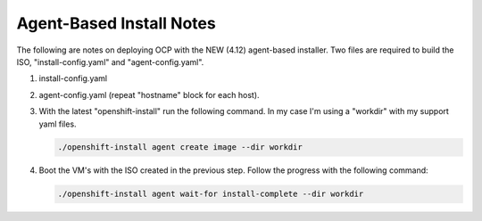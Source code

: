 Agent-Based Install Notes
=========================

The following are notes on deploying OCP with the NEW (4.12) agent-based
installer. Two files are required to build the ISO, "install-config.yaml" and
"agent-config.yaml".

#. install-config.yaml

   .. code-block:: yaml
      :emphasize-lines: 2, 14, 20, 45-49

      apiVersion: v1
      baseDomain: lab.local
      compute:
      - architecture: amd64
        hyperthreading: Enabled
        name: worker
        replicas: 3
      controlPlane:
        architecture: amd64
        hyperthreading: Enabled
        name: master
        replicas: 3
      metadata:
        name: ocp1
      networking:
        clusterNetwork:
        - cidr: 10.128.0.0/14
          hostPrefix: 23
        machineNetwork:
        - cidr: 192.168.122.0/24
        networkType: OVNKubernetes
        serviceNetwork:
        - 172.30.0.0/16
      platform:
        baremetal:
          hosts:
            - name: host21
              role: master
              bootMACAddress: 52:54:00:f4:16:21
            - name: host22
              role: master
              bootMACAddress: 52:54:00:f4:16:22
            - name: host23
              role: master
              bootMACAddress: 52:54:00:f4:16:23
            - name: host24
              role: worker
              bootMACAddress: 52:54:00:f4:16:24
            - name: host25
              role: worker
              bootMACAddress: 52:54:00:f4:16:25
            - name: host26
              role: woker
              bootMACAddress: 52:54:00:f4:16:26
          apiVIP: "192.168.122.120"
          ingressVIP: "192.168.122.121"
      pullSecret: '{“auths”:{“fake”:{“auth”: “bar”}}}'
      sshKey: |
        ssh-rsa AAAAB3NzaC1yc2EAAAADAQA...

#. agent-config.yaml (repeat "hostname" block for each host).

   .. code-block:: yaml
      :emphasize-lines: 3, 4, 6, 9, 11, 12, 15, 19, 23, 31, 35, 36

      apiVersion: v1alpha1
      metadata:
        name: ocp1
      rendezvousIP: 192.168.122.21
      hosts:
        - hostname: host21
          role: master
          rootDeviceHints:
            deviceName: /dev/sda
          interfaces:
            - name: enp1s0
              macAddress: 52:54:00:f4:16:21
          networkConfig:
            interfaces:
              - name: enp1s0
                type: ethernet
                state: up
                mtu: 9000
                mac-address: 52:54:00:f4:16:21
                ipv4:
                  enabled: true
                  address:
                    - ip: 192.168.122.21
                      prefix-length: 24
                  dhcp: false
                ipv6:
                  enabled: false
            dns-resolver:
              config:
                server:
                  - 192.168.122.1
            routes:
              config:
                - destination: 0.0.0.0/0
                  next-hop-address: 192.168.122.1
                  next-hop-interface: enp1s0
                  table-id: 254

#. With the latest "openshift-install" run the following command. In my case
   I'm using a "workdir" with my support yaml files.

   .. code-block:: bash

      ./openshift-install agent create image --dir workdir

#. Boot the VM's with the ISO created in the previous step. Follow the progress
   with the following command:

   .. code-block:: bash

      ./openshift-install agent wait-for install-complete --dir workdir


